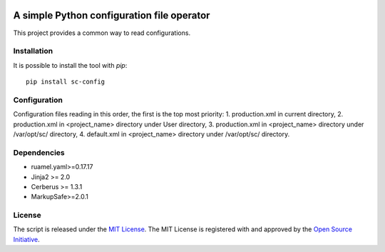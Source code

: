 .. image:: https://badge.fury.io/py/sc-config.svg
    :target: https://badge.fury.io/py/sc-config
.. image:: https://img.shields.io/pypi/pyversions/sc-config
    :alt: PyPI - Python Version


A simple Python configuration file operator
===========================================

This project provides a common way to read configurations.


Installation
------------

It is possible to install the tool with `pip`::

    pip install sc-config

Configuration
-------------

Configuration files reading in this order, the first is the top most priority:
1. production.xml in current directory,
2. production.xml in <project_name> directory under User directory,
3. production.xml in <project_name> directory under /var/opt/sc/ directory,
4. default.xml in <project_name> directory under /var/opt/sc/ directory.

Dependencies
-------------

* ruamel.yaml>=0.17.17
* Jinja2 >= 2.0
* Cerberus >= 1.3.1
* MarkupSafe>=2.0.1

License
-------------

The script is released under the `MIT License <https://opensource.org/licenses/MIT>`_.
The MIT License is registered with and approved by the `Open Source Initiative <https://opensource.org/>`_.